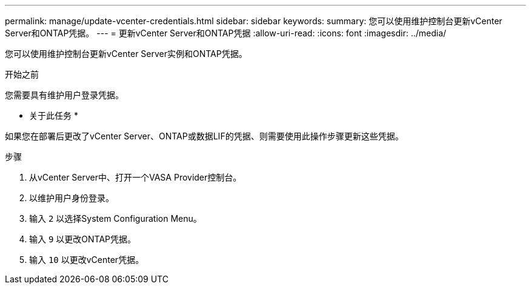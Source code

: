 ---
permalink: manage/update-vcenter-credentials.html 
sidebar: sidebar 
keywords:  
summary: 您可以使用维护控制台更新vCenter Server和ONTAP凭据。 
---
= 更新vCenter Server和ONTAP凭据
:allow-uri-read: 
:icons: font
:imagesdir: ../media/


[role="lead"]
您可以使用维护控制台更新vCenter Server实例和ONTAP凭据。

.开始之前
您需要具有维护用户登录凭据。

* 关于此任务 *

如果您在部署后更改了vCenter Server、ONTAP或数据LIF的凭据、则需要使用此操作步骤更新这些凭据。

.步骤
. 从vCenter Server中、打开一个VASA Provider控制台。
. 以维护用户身份登录。
. 输入 `2` 以选择System Configuration Menu。
. 输入 `9` 以更改ONTAP凭据。
. 输入 `10` 以更改vCenter凭据。

